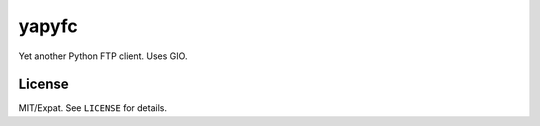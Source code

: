 ======
yapyfc
======


Yet another Python FTP client. Uses GIO.


License
=======

MIT/Expat. See ``LICENSE`` for details.
